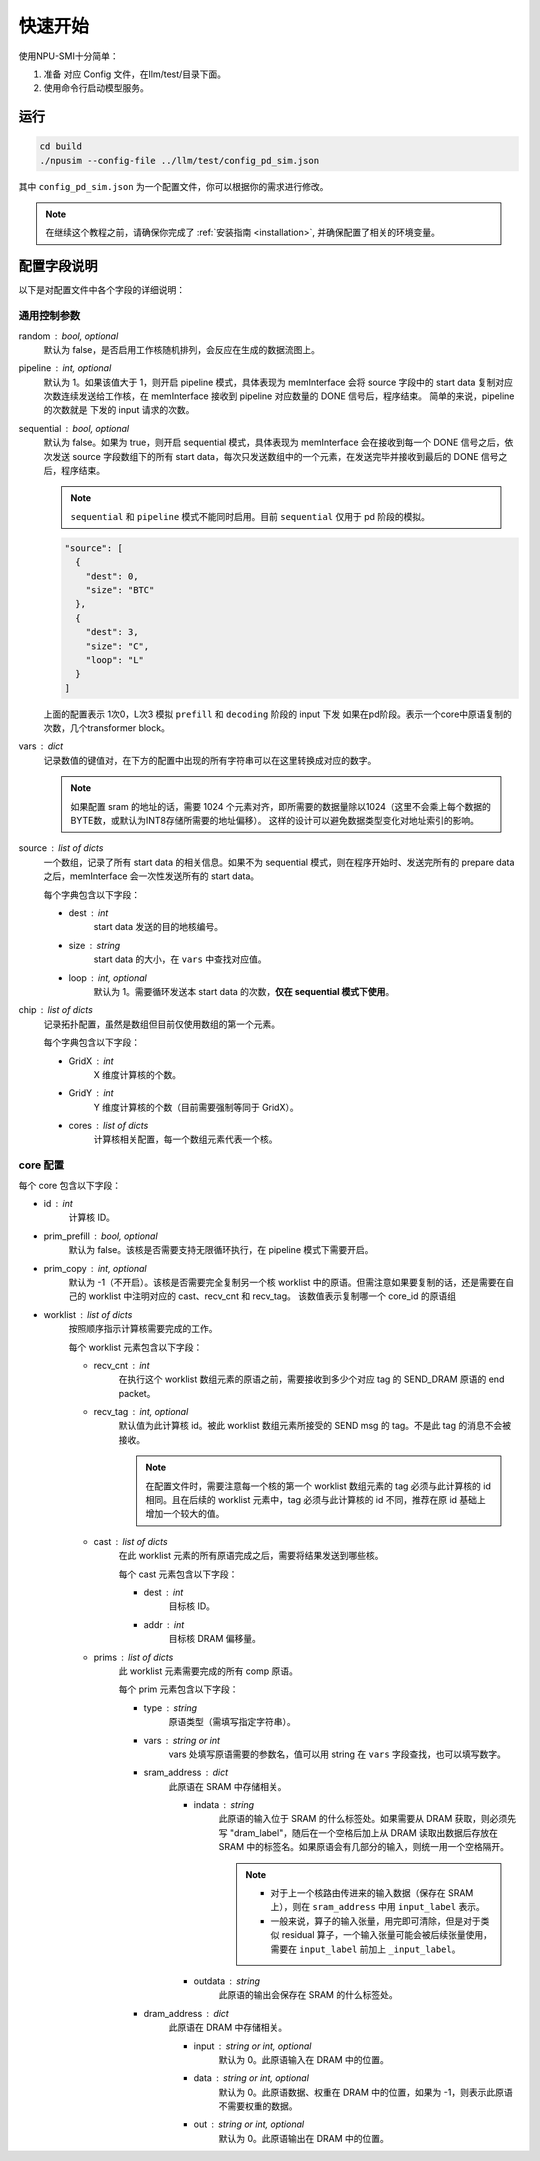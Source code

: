 .. _quickstart:

快速开始
==========

使用NPU-SMI十分简单：

1. 准备 对应 Config 文件，在llm/test/目录下面。
2. 使用命令行启动模型服务。

运行
------------

.. code-block:: console

    cd build
    ./npusim --config-file ../llm/test/config_pd_sim.json

其中 ``config_pd_sim.json`` 为一个配置文件，你可以根据你的需求进行修改。

.. note::
    在继续这个教程之前，请确保你完成了 :ref:`安装指南 <installation>`, 并确保配置了相关的环境变量。




.. _configuration-fields:

配置字段说明
--------------

以下是对配置文件中各个字段的详细说明：

通用控制参数
~~~~~~~~~~~~~

random : bool, optional
  默认为 false，是否启用工作核随机排列，会反应在生成的数据流图上。

pipeline : int, optional
  默认为 1。如果该值大于 1，则开启 pipeline 模式，具体表现为 memInterface 会将 source 字段中的 start data 复制对应次数连续发送给工作核，在 memInterface 接收到 pipeline 对应数量的 DONE 信号后，程序结束。
  简单的来说，pipeline 的次数就是 下发的 input 请求的次数。

sequential : bool, optional
  默认为 false。如果为 true，则开启 sequential 模式，具体表现为 memInterface 会在接收到每一个 DONE 信号之后，依次发送 source 字段数组下的所有 start data，每次只发送数组中的一个元素，在发送完毕并接收到最后的 DONE 信号之后，程序结束。

  .. note::
     ``sequential`` 和 ``pipeline`` 模式不能同时启用。目前 ``sequential`` 仅用于 pd 阶段的模拟。
  .. code-block:: json

    "source": [
      {
        "dest": 0,
        "size": "BTC"
      },
      {
        "dest": 3,
        "size": "C",
        "loop": "L"
      }
    ]

  上面的配置表示 1次0，L次3 模拟 ``prefill`` 和 ``decoding`` 阶段的 input 下发
  如果在pd阶段。表示一个core中原语复制的次数，几个transformer block。
vars : dict
  记录数值的键值对，在下方的配置中出现的所有字符串可以在这里转换成对应的数字。

  
  .. note::
     如果配置 sram 的地址的话，需要 1024 个元素对齐，即所需要的数据量除以1024（这里不会乘上每个数据的BYTE数，或默认为INT8存储所需要的地址偏移）。
     这样的设计可以避免数据类型变化对地址索引的影响。


source : list of dicts
  一个数组，记录了所有 start data 的相关信息。如果不为 sequential 模式，则在程序开始时、发送完所有的 prepare data 之后，memInterface 会一次性发送所有的 start data。

  每个字典包含以下字段：

  - dest : int
      start data 发送的目的地核编号。
  - size : string
      start data 的大小，在 ``vars`` 中查找对应值。
  - loop : int, optional
      默认为 1。需要循环发送本 start data 的次数，**仅在 sequential 模式下使用**。

chip : list of dicts
  记录拓扑配置，虽然是数组但目前仅使用数组的第一个元素。

  每个字典包含以下字段：

  - GridX : int
      X 维度计算核的个数。
  - GridY : int
      Y 维度计算核的个数（目前需要强制等同于 GridX）。
  - cores : list of dicts
      计算核相关配置，每一个数组元素代表一个核。

core 配置
~~~~~~~~~~~~~~~~~

每个 core 包含以下字段：

- id : int
    计算核 ID。

- prim_prefill : bool, optional
    默认为 false。该核是否需要支持无限循环执行，在 pipeline 模式下需要开启。

- prim_copy : int, optional
    默认为 -1（不开启）。该核是否需要完全复制另一个核 worklist 中的原语。但需注意如果要复制的话，还是需要在自己的 worklist 中注明对应的 cast、recv_cnt 和 recv_tag。
    该数值表示复制哪一个 core_id 的原语组

.. raw:: html

    <!-- 引入 Prism.js 主题样式 -->
    <link href="https://cdn.jsdelivr.net/npm/prismjs@1.29.0/themes/prism.css" rel="stylesheet">
    <!-- 引入 Prism.js 核心库 -->
    <script src="https://cdn.jsdelivr.net/npm/prismjs@1.29.0/prism.min.js"></script>
    <!-- 引入 JSON 语法支持组件 -->
    <script src="https://cdn.jsdelivr.net/npm/prismjs@1.29.0/components/prism-json.min.js"></script>

    <style>
        .advanced-tab-container {
            font-family: 'Segoe UI', Tahoma, Geneva, Verdana, sans-serif;
            max-width: 800px;
            margin: 40px auto;
            background-color: #ffffff;
            border-radius: 12px;
            box-shadow: 0 6px 20px rgba(0, 0, 0, 0.08);
            padding: 20px;
            overflow: hidden;
        }

        .tab-buttons {
            display: flex;
            list-style: none;
            padding: 0;
            margin: 0;
            border-bottom: 2px solid #eaeaea;
        }

        .tab-buttons li {
            cursor: pointer;
            padding: 12px 24px;
            font-weight: 500;
            color: #555;
            transition: all 0.3s ease;
            border-radius: 8px 8px 0 0;
            position: relative;
        }

        .tab-buttons li:hover {
            background-color: #f5f5f5;
        }

        .tab-buttons li.active {
            color: #007BFF;
            border-bottom: 3px solid #007BFF;
            background-color: #fff;
            transform: translateY(-1px);
        }

        .tab-content {
            padding: 24px 20px;
            background-color: #fff;
            min-height: 120px;
            border-radius: 0 0 10px 10px;
            transition: opacity 0.3s ease, transform 0.3s ease;
            opacity: 1;
            transform: translateY(0);
        }

        .tab-content.hidden {
            display: none;
            opacity: 0;
            transform: translateY(10px);
        }

        mark, .highlight {
            background-color: #f0f0f0; /* 浅灰色背景 */
            color: #990066; /* 紫红色字体 */
            font-family: 'Courier New', Courier, monospace; /* 等宽字体 */
            padding: 1px 1px;
            border-radius: 3px;
            white-space: nowrap;
            /* 轻微立体效果 */
            background: linear-gradient(145deg, #ececec, #f8f8f8); /* 更柔和的渐变 */
            box-shadow: 1px 1px 2px rgba(0, 0, 0, 0.1), /* 更浅的外阴影 */
                        -1px -1px 2px rgba(255, 255, 255, 0.3); /* 更浅的内阴影 */
        }

        
        

        /* Code block typography and alignment */
        code.language-json {
            font-family: 'Fira Code', 'Consolas', monospace;
            font-size: 14px;
            line-height: 1.5;
            color: rgb(124, 124, 19); /* Light text for contrast */
            display: block; /* Ensure code behaves as a block element */
            text-align: left; /* Explicitly align text to the left */
        }

        /* Syntax highlighting for JSON (works with Prism.js or similar libraries) */
        code.language-json .key {
            color: #ff79c6; /* Pink for keys */
        }
        code.language-json .string {
            color: #bd93f9; /* Yellow for strings */
        }
        code.language-json .number {
            color: #bd93f9; /* Purple for numbers */
        }
        code.language-json .punctuation {
            color:rgb(124, 124, 19); /* White for punctuation */
        }

        /* 自定义 note 样式 */
        .custom-note {
            background-color: #e3f2fd;
            border-left: 4px solid #2196f3;
            padding: 15px 20px;
            margin: 15px 0;
            border-radius: 4px;
            font-size: 0.95em;
            color: #0d47a1;
            line-height: 1.5;
            position: relative;
        }

        .custom-note:before {
            content: "Note";
            position: absolute;
            top: -1px;
            left: -15px;
            background-color: #2196f3;
            color: white;
            padding: 2px 8px;
            font-size: 0.8em;
            font-weight: bold;
            border-radius: 4px 0 4px 0;
        }


            /* 自定义 TODO 样式 */
        .custom-todo {
            background-color: #ffebee; /* 浅红色背景 */
            border-left: 4px solid #f44336; /* 红色边框 */
            padding: 15px 20px;
            margin: 15px 0;
            border-radius: 4px;
            font-size: 0.95em;
            color: #b71c1c; /* 深红色文字 */
            line-height: 1.5;
            position: relative;
            list-style-type: disc;
        }

        .custom-todo:before {
            content: "TODO"; /* 改为 TODO */
            position: absolute;
            top: -1px;
            left: -15px;
            background-color: #f44336; /* 红色背景 */
            color: white;
            padding: 2px 8px;
            font-size: 0.8em;
            font-weight: bold;
            border-radius: 4px 0 4px 0;
        }


    

    </style>

    <div class="advanced-tab-container">
        <ul class="tab-buttons">
            <li class="active" onclick="switchTab(event, 'contentA')">选项 A</li>
            <li onclick="switchTab(event, 'contentB')">选项 B</li>
        </ul>

        <div id="contentA" class="tab-content">
            <h4>Worklist 配置说明</h4>
            <ul>
                <li><strong>worklist</strong> : list of dicts
                    <p>按照顺序指示计算核需要完成的工作。</p>
                    <p>每个 worklist 元素包含以下字段：</p>
                    <ul>
                        <li><strong>recv_cnt</strong> : int
                            <p>在执行这个 <mark>worklist</mark> 数组元素的原语之前，需要接收到多少个对应 <mark>tag</mark> 的 <mark>SEND_DRAM</mark> 原语的 <mark>END_packet</mark>。</p>
                        </li>
                        <li><strong>recv_tag</strong> : int, optional
                            <p>默认值为此计算核 ID。被此 worklist 数组元素所接受的 SEND msg 的 tag。不是此 tag 的消息不会被接收。</p>
                            
                            <!-- 这里插入自定义 note -->
                            
                            <div class="custom-note">
                                在配置文件时，需要注意每一个核的第一个 worklist 数组元素的recv_tag 必须与此计算核的 ID 相同（可省略）。
                                如果在后续的 worklist 元素中，会收到超过其他发送核给它发送的SEND_DRAM包，则需要分配与该CoreID <mark>不同的</mark> recv_tag作为标识，
                                同时不同接收核的recv_tag也需要 <mark>互异</mark> ，来自同一发送核的recv_tag可以 <mark>一致</mark> ，推荐在原ID基础上增加一个较大的值。
                            </div>

                                <pre><code class="language-json">
    {
    // TP 2 主核的配置
    "worklist": [
        {
            "recv_cnt": 1,
            "cast": [
            {
                "dest": 1,
                "addr": 1000000
            }
            ],
            "prims": [
            ...
            ]
        },
        {
            "recv_cnt": 0,
            "cast": [],
            "prims": [
            ....
            
            ]
        },
        {
            "recv_cnt": 1,
            "recv_tag": 120,
            "cast": [
            {
                "dest": 1,
                "addr": 2000000
            }
            ],
            "prims": [
            ....
            ]
        },
        {
            "recv_cnt": 0,
            "cast": [],
            "prims": [
            .....
            ]
        },
        {
            "recv_cnt": 1,
            "recv_tag": 121,
            "cast": [
            {
                "dest": 2,
                "critical": true
            }
            ],
            "prims": [
            .....
            ]
        }
        ]
    
    // TP 2 从核的配置
    "worklist": [
        {
            "recv_cnt": 1,
            "cast": [
            {
                "dest": 0,
                "tag": 120,
                "addr": 1000000
            }
            ],
            "prims": [
            ...
            ]
        },
        {
            "recv_cnt": 1,
            "cast": [
            {
                "dest": 0,
                "tag": 121,
                "addr": 2000000
            }
            ],
            "prims": [
            ...
            ]
        }
        ]
    }
                            </code></pre>

                        <div class="custom-note">
                        <ul>
                            <li><strong>上述示例1</strong>，展示了一个 worklist 中有五组 prims，可以认为是在做tp并行是主核的配置。
                            其中第一组 recv_cnt 为1，表示需要接收一个 SEND_DRAM 的 END_packet，recv_tag 默认为本身 coreID。
                            后续的四组，如果 recv_cnt 不为0，因为需要接受从核发过来的数据，所以需要自定义的 recv_tag。
                            如果 recv_cnt 为0，则表示不需要接收SEND_DRAM的END_packet，也不需要设置 recv_tag。
                            </li>
                            <li><strong>上述示例2</strong>，展示的tp并行中从核的配置。因为只需要接受来自主核的数据，所以不需要设置 recv_tag。但是 cast 中的 tag 
                            需要和主核的 recv_tag 一致，否则会丢失数据。 </li>
                        </ul>
                        </div>
                            
                        <div class="custom-todo">
                                注意现在cast中的addr地址还有问题，理论上应该指向sram的地址。
                        </div>

                        

                        </li>
                        <li><strong>cast</strong> : list of dicts
                            <p>在此 worklist 元素的所有原语完成之后，需要将结果发送到哪些核。</p>
                            <p>每个 cast 元素包含以下字段：</p>
                            <ul>
                                <li><strong>dest</strong> : int
                                    <p>目标核 ID。</p>
                                </li>
                                <li><strong>addr</strong> : int
                                    <p>目标核 DRAM 偏移量。</p>
                                
                                </li>
                                <li><strong>tag</strong> : int
                                    <p>目标核的recv_tag， 默认是目标核 ID。</p>
                                
                                </li>

                            </ul>
                        </li>
                        <li><strong>prims</strong> : list of dicts
                            <p>此 worklist 元素需要完成的所有 comp 原语。</p>
                            <p>每个 prim 元素包含以下字段：</p>
                            <ul>
                                <li><strong>type</strong> : string
                                    <p>原语类型（需填写指定字符串）。</p>
                                
                                </li>
                                <li><strong>vars</strong> : string or int
                                    <p>vars 处填写原语需要的参数名，值可以用 string 在 通用控制参数中的 vars 字段查找，也可以填写数字。</p>
                                
                                </li>
                                <li><strong>sram_address</strong> : dict
                                    <ul>
                                        <li><strong>indata</strong> : string
                                            <p>此原语的输入位于 SRAM 的什么标签处。</p>
                                            <div class="custom-note">
                                                如果需要从 DRAM 获取，则必须先写 <code>dram_label</code>，随后在一个空格后加上从 DRAM 
                                                读取出数据后存放在 SRAM 中的标签名。如果原语会有几部分的输入，
                                                则统一用一个空格隔开。
                                            </div>
                                            
                                            
                                            <pre><code class="language-json">
    {// 用dram_label 修饰conv1_in 表示从 dram 中取数到 sram
        "sram_address": {
            "indata": "dram_label conv1_in",
            "outdata": "conv1_out"
        },
    }
                                            </code></pre>
                                            
                                            <div class="custom-note">

                                             <ul>
                                                <li>对于上一个核路由传进来的输入数据（保存在 SRAM 上），则在 <code>sram_address</code> 中用 <code>input_label</code> 表示。</li>
                                                <li>一般来说，算子的输入张量，用完即可清除，但是对于类似 residual 算子，一个输入张量可能会被后续张量使用，需要在 <code>residual1_in</code> 前加上 <code>_residual1_in</code>。</li>

                                            </ul>
                                
                                            </div>
                                            <pre><code class="language-json">
    {// input_label 前面下划线表示，表示此输入张量在 SRAM 还未使用完，不可以被清除。
        "sram_address": {
            "indata": "_input_label",
            "outdata": "layernorm1_out"
        },
    }
                                            </code></pre>
                                            
                                        </li>
                                        <li><strong>outdata</strong> : string
                                            <p>此原语的输出会保存在 SRAM 的什么标签处。</p>
                                        </li>
                                    </ul>
                                </li>
                                <li><strong>dram_address</strong> : dict
                                    <p>此原语在 DRAM 中存储相关。</p>
                                    <ul>
                                        <li><strong>input</strong> : string or int, optional
                                            <p>默认为 0。此原语输入在 DRAM 中的位置。</p>
                                        </li>
                                        <li><strong>data</strong> : string or int, optional
                                            <p>默认为 0。此原语数据、权重在 DRAM 中的位置，如果为 -1，则表示此原语不需要权重的数据。</p>
                                        </li>
                                        <li><strong>out</strong> : string or int, optional
                                            <p>默认为 0。此原语输出在 DRAM 中的位置。</p>
                                        </li>

                                        <div class="custom-todo">
                                                spill back 的 dram 地址现在都是inp_address。
                                        </div>

                                        
                                    </ul>
                                </li>
                            </ul>
                        </li>
                    </ul>
                </li>
            </ul>
        </div>

        <div id="contentB" class="tab-content hidden">
            <h4>这是选项 B 的内容区域</h4>
            <p>你可以在这里放置其他配置项、代码示例、流程图说明等。</p>
        </div>

        <script>
            function switchTab(evt, tabName) {
                var i, tabcontent, tablinks;

                // 隐藏所有内容
                tabcontent = document.querySelectorAll(".tab-content");
                for (i = 0; i < tabcontent.length; i++) {
                    tabcontent[i].classList.add("hidden");
                }

                // 移除 active 类
                tablinks = document.querySelectorAll(".tab-buttons li");
                for (i = 0; i < tablinks.length; i++) {
                    tablinks[i].classList.remove("active");
                }

                // 显示当前内容并添加 active 类
                document.getElementById(tabName).classList.remove("hidden");
                evt.currentTarget.classList.add("active");
            }

            // 页面加载时自动点击第一个 tab
            document.addEventListener("DOMContentLoaded", function() {
                document.querySelector('.tab-buttons li.active').click();
            });
        </script>
    </div>

- worklist : list of dicts
    按照顺序指示计算核需要完成的工作。

    每个 worklist 元素包含以下字段：

    - recv_cnt : int
        在执行这个 worklist 数组元素的原语之前，需要接收到多少个对应 tag 的 SEND_DRAM 原语的 end packet。

    - recv_tag : int, optional
        默认值为此计算核 id。被此 worklist 数组元素所接受的 SEND msg 的 tag。不是此 tag 的消息不会被接收。
        
        .. note::
           在配置文件时，需要注意每一个核的第一个 worklist 数组元素的 tag 必须与此计算核的 id 相同。且在后续的 worklist 元素中，tag 必须与此计算核的 id 不同，推荐在原 id 基础上增加一个较大的值。

    - cast : list of dicts
        在此 worklist 元素的所有原语完成之后，需要将结果发送到哪些核。

        每个 cast 元素包含以下字段：

        - dest : int
            目标核 ID。
        - addr : int
            目标核 DRAM 偏移量。

    - prims : list of dicts
        此 worklist 元素需要完成的所有 comp 原语。

        每个 prim 元素包含以下字段：

        


        - type : string
            原语类型（需填写指定字符串）。

        - vars : string or int
            vars 处填写原语需要的参数名，值可以用 string 在 ``vars`` 字段查找，也可以填写数字。

        - sram_address : dict
            此原语在 SRAM 中存储相关。

            - indata : string
                此原语的输入位于 SRAM 的什么标签处。如果需要从 DRAM 获取，则必须先写 "dram_label"，随后在一个空格后加上从 DRAM 读取出数据后存放在 SRAM 中的标签名。如果原语会有几部分的输入，则统一用一个空格隔开。

                .. note::
                   - 对于上一个核路由传进来的输入数据（保存在 SRAM 上），则在 ``sram_address`` 中用 ``input_label`` 表示。
                   - 一般来说，算子的输入张量，用完即可清除，但是对于类似 residual 算子，一个输入张量可能会被后续张量使用，需要在 ``input_label`` 前加上 ``_input_label``。

            - outdata : string
                此原语的输出会保存在 SRAM 的什么标签处。

        - dram_address : dict
            此原语在 DRAM 中存储相关。

            - input : string or int, optional
                默认为 0。此原语输入在 DRAM 中的位置。

            - data : string or int, optional
                默认为 0。此原语数据、权重在 DRAM 中的位置，如果为 -1，则表示此原语不需要权重的数据。

            - out : string or int, optional
                默认为 0。此原语输出在 DRAM 中的位置。

        

